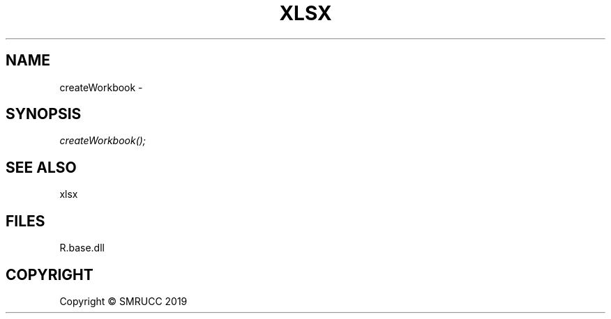 .\" man page create by R# package system.
.TH XLSX 4 2020-05-30 "createWorkbook" "createWorkbook"
.SH NAME
createWorkbook \- 
.SH SYNOPSIS
\fIcreateWorkbook();\fR
.SH SEE ALSO
xlsx
.SH FILES
.PP
R.base.dll
.PP
.SH COPYRIGHT
Copyright © SMRUCC 2019
